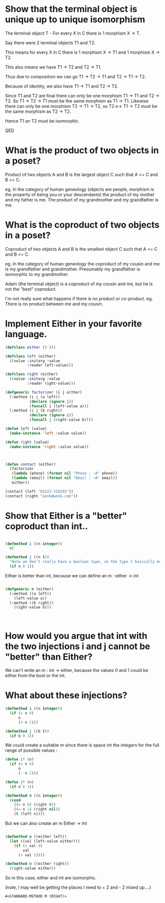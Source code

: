 * Show that the terminal object is unique up to unique isomorphism

The terminal object T - For every X in C there is 1 morphism X -> T.


Say there were 2 terminal objects T1 and T2. 

This means for every X in C there is 1 morphism X -> T1 and 1 morphism X -> T2.

This also means we have T1 -> T2 and T2 -> T1.

Thus due to composition we can go T1 -> T2 -> T1 and T2 -> T1 -> T2.

Because of identity, we also have T1 -> T1 and T2 -> T2. 

Since T1 and T2 are final there can only be one morphism T1 -> T1 and T2 -> T2. So T1 -> T2 -> T1 must be the same morphism as T1 -> T1.  Likewise there can only be one morphism T2 -> T1 -> T2, so T2 o-> T1 -> T2 must be the same morphism as T2 -> T2.

Hence T1 an T2 must be isomorphic.

QED

* What is the product of two objects in a poset?

Product of two objects A and B is the largest object C such that A >= C and B >= C.

eg. In the category of human geneology (objects are people, morphism is the property of being you or your descendants) the product of my mother and my father is me. The product of my grandmother and my grandfather is me.

* What is the coproduct of two objects in a poset?

Coproduct of two objects A and B is the smallest object C such that A <= C and B <= C.

eg. In the category of human geneology the coproduct of my cousin and me is my grandfather and grandmother. Presumably my grandfather is isomorphic to my grandmother.

Adam (the terminal object) is a coproduct of my cousin and me, but he is not the "best" coproduct.

I'm not really sure what happens if there is no product or co-product. eg. There is no product between me and my cousin.


* Implement Either in your favorite language.

#+BEGIN_SRC lisp
  (defclass either () ())

  (defclass left (either) 
    ((value :initarg :value
            :reader left-value)))

  (defclass right (either)
    ((value :initarg :value
            :reader right-value)))

  (defgeneric factorizer (i j either)
    (:method (i j (a left))
             (declare (ignore j))
             (funcall i (left-value a)))
    (:method (i j (b right))
             (declare (ignore i))
             (funcall j (right-value b))))

  (defun left (value)
    (make-instance 'left :value value))

  (defun right (value)
    (make-instance 'right :value value))



  (defun contact (either)
    (factorizer 
     (lambda (phone) (format nil "Phone : ~A" phone))
     (lambda (email) (format nil "Email : ~A" email))
     either))

  (contact (left "01222-229292"))
  (contact (right "ponk@wonk.com"))

#+END_SRC

#+RESULTS:
: Email : ponk@wonk.com

* Show that Either is a "better" coproduct than int..
  
#+BEGIN_SRC lisp

  (defmethod i ((n integer)) 
    n)

  (defmethod j ((n t))
    "Note we don't really have a boolean type, so the type t basically means anything. (nil is false)"
    (if n 0 1))

#+END_SRC

  Either is better than int, because we can define an m : either -> int

#+BEGIN_SRC lisp

  (defgeneric m (either)
    (:method ((a left))
      (left-value a))
    (:method ((b right))
      (right-value b)))



#+END_SRC
#+RESULTS:
: #<STANDARD-METHOD J (T)>
  

* How would you argue that int with the two injections i and j cannot be "better" than Either?

We can't write an m : int -> either, because the values 0 and 1 could be either from the bool or the int.


* What about these injections?

#+BEGIN_SRC lisp
  (defmethod i ((n integer))
    (if (< n 0)
        n
        (+ n 2)))

  (defmethod j ((b t))
    (if b 0 1))

#+END_SRC

#+RESULTS:
: #<STANDARD-METHOD J (T)>

  We could create a suitable m since there is space int the integers for the full range of possible values :

#+BEGIN_SRC lisp
  (defun i* (n)
    (if (< n 0)
        n
        (- n 2))) 

  (defun j* (n)
    (if n 0 1))

  (defmethod m ((n integer))
    (cond 
      ((= n 0) (right t))
      ((= n 1) (right nil))
      (t (left n))))
#+END_SRC

  But we can also create an m Either -> Int
  
#+BEGIN_SRC lisp

  (defmethod m ((either left))
    (let ((val (left-value either)))
      (if (< val 0)
          val
        (+ val 2))))

  (defmethod m ((either right))
    (right-value either))

#+END_SRC
  
So in this case, either and int are isomorphic.

(note, I may well be getting the places I need to + 2 and - 2 mixed up....)

#+RESULTS:
: #<STANDARD-METHOD M (RIGHT)>

